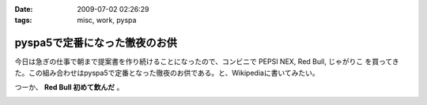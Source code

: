 :date: 2009-07-02 02:26:29
:tags: misc, work, pyspa

=========================================
pyspa5で定番になった徹夜のお供
=========================================

今日は急ぎの仕事で朝まで提案書を作り続けることになったので、コンビニで PEPSI NEX, Red Bull, じゃがりこ を買ってきた。この組み合わせはpyspa5で定番となった徹夜のお供である。と、Wikipediaに書いてみたい。

つーか、 **Red Bull 初めて飲んだ** 。


.. :extend type: text/html
.. :extend:



.. image:: 20090702_sansyunojingi.*
   :width: 33%

